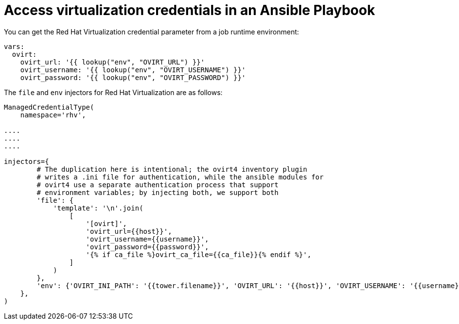 [id="ref-controller-access-virt-creds-in-playbook"]

= Access virtualization credentials in an Ansible Playbook

You can get the Red Hat Virtualization credential parameter from a job runtime environment:

[literal, options="nowrap" subs="+attributes"]
----
vars:
  ovirt:
    ovirt_url: '{{ lookup("env", "OVIRT_URL") }}'
    ovirt_username: '{{ lookup("env", "OVIRT_USERNAME") }}'
    ovirt_password: '{{ lookup("env", "OVIRT_PASSWORD") }}'
----

The  `file` and `env` injectors for Red Hat Virtualization are as follows:

[literal, options="nowrap" subs="+attributes"]
----
ManagedCredentialType(
    namespace='rhv',

....
....
....

injectors={
        # The duplication here is intentional; the ovirt4 inventory plugin
        # writes a .ini file for authentication, while the ansible modules for
        # ovirt4 use a separate authentication process that support
        # environment variables; by injecting both, we support both
        'file': {
            'template': '\n'.join(
                [
                    '[ovirt]',
                    'ovirt_url={{host}}',
                    'ovirt_username={{username}}',
                    'ovirt_password={{password}}',
                    '{% if ca_file %}ovirt_ca_file={{ca_file}}{% endif %}',
                ]
            )
        },
        'env': {'OVIRT_INI_PATH': '{{tower.filename}}', 'OVIRT_URL': '{{host}}', 'OVIRT_USERNAME': '{{username}}', 'OVIRT_PASSWORD': '{{password}}'},
    },
)
----